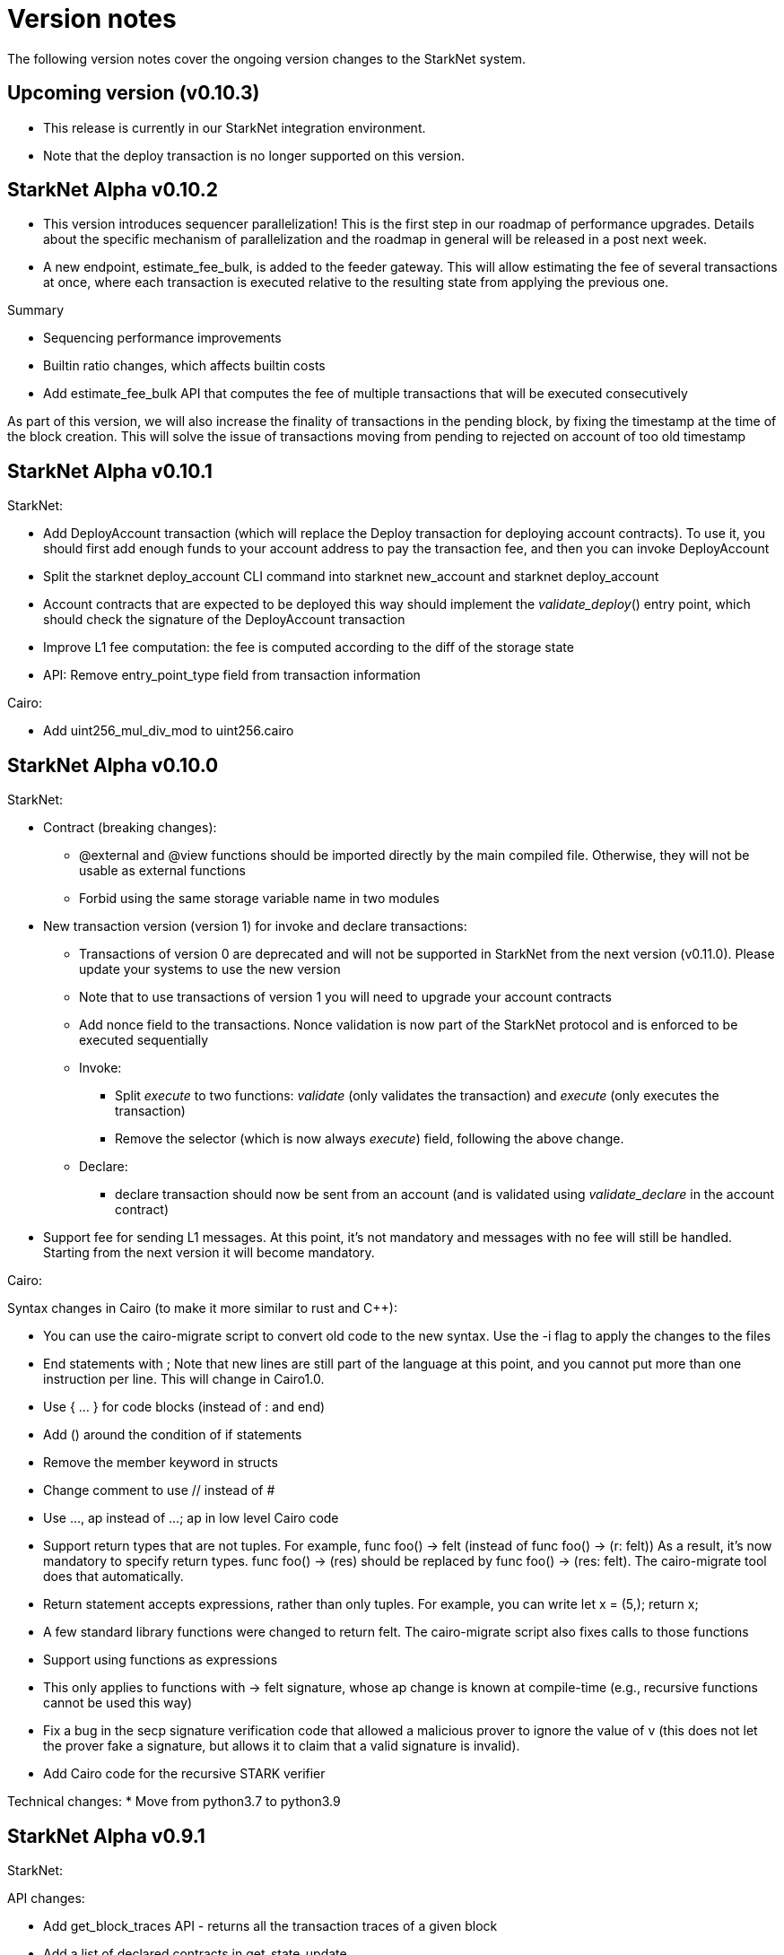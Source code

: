 [id="upcoming"]
= Version notes

The following version notes cover the ongoing version changes to the StarkNet system.

[id="versions"]
== Upcoming version (v0.10.3)

*   This release is currently in our StarkNet integration environment.
*   Note that the deploy transaction is no longer supported on this version.

[id="version0.10.2"]
== StarkNet Alpha v0.10.2

- This version introduces sequencer parallelization! This is the first step in our roadmap of performance upgrades. Details about the specific mechanism of parallelization and the roadmap in general will be released in a post next week.
- A new endpoint, estimate_fee_bulk, is added to the feeder gateway. This will allow estimating the fee of several transactions at once, where each transaction is executed relative to the resulting state from applying the previous one.

Summary

*   Sequencing performance improvements
*   Builtin ratio changes, which affects builtin costs
*   Add estimate_fee_bulk API that computes the fee of multiple transactions that will be executed consecutively

As part of this version, we will also increase the finality of transactions in the pending block, by fixing the timestamp at the time of the block creation. This will solve the issue of transactions moving from pending to rejected on account of too old timestamp

[id="version0.10.1"]
== StarkNet Alpha v0.10.1

StarkNet:

*   Add DeployAccount transaction (which will replace the Deploy transaction for deploying account contracts). To use it, you should first add enough funds to your account address to pay the transaction fee, and then you can invoke DeployAccount
*   Split the starknet deploy_account CLI command into starknet new_account and starknet deploy_account
*   Account contracts that are expected to be deployed this way should implement the __validate_deploy__() entry point, which should check the signature of the DeployAccount transaction
*   Improve L1 fee computation: the fee is computed according to the diff of the storage state
*   API: Remove entry_point_type field from transaction information

Cairo:

*   Add uint256_mul_div_mod to uint256.cairo


[id="version0.10.0"]
== StarkNet Alpha v0.10.0
StarkNet:

*   Contract (breaking changes):
**   @external and @view functions should be imported directly by the main compiled file. Otherwise, they will not be usable as external functions
**   Forbid using the same storage variable name in two modules
*   New transaction version (version 1) for invoke and declare transactions:
**   Transactions of version 0 are deprecated and will not be supported in StarkNet from the next version (v0.11.0). Please update your systems to use the new version
**   Note that to use transactions of version 1 you will need to upgrade your account contracts
**   Add nonce field to the transactions. Nonce validation is now part of the StarkNet protocol and is enforced to be executed sequentially
**   Invoke:
***   Split __execute__ to two functions: __validate__ (only validates the transaction) and __execute__ (only executes the transaction)
***   Remove the selector (which is now always __execute__) field, following the above change.
**   Declare:
***   declare transaction should now be sent from an account (and is validated using __validate_declare__ in the account contract)
*   Support fee for sending L1 messages. At this point, it's not mandatory and messages with no fee will still be handled. Starting from the next version it will become mandatory.

Cairo:

Syntax changes in Cairo (to make it more similar to rust and C++):

*   You can use the cairo-migrate script to convert old code to the new syntax. Use the -i flag to apply the changes to the files
*   End statements with ;
Note that new lines are still part of the language at this point, and you cannot put more than one instruction per line. This will change in Cairo1.0.

*   Use { … } for code blocks (instead of : and end)
*   Add () around the condition of if statements
*   Remove the member keyword in structs
*   Change comment to use // instead of #
*   Use ..., ap++ instead of ...; ap++ in low level Cairo code
*   Support return types that are not tuples. For example, func foo() -> felt (instead of func foo() -> (r: felt))
As a result, it's now mandatory to specify return types. func foo() -> (res) should be replaced by func foo() -> (res: felt). The cairo-migrate tool does that automatically.
*   Return statement accepts expressions, rather than only tuples. For example, you can write let x = (5,); return x;
*   A few standard library functions were changed to return felt. The cairo-migrate script also fixes calls to those functions
*   Support using functions as expressions
*   This only applies to functions with -> felt signature, whose ap change is known at compile-time (e.g., recursive functions cannot be used this way)
*   Fix a bug in the secp signature verification code that allowed a malicious prover to ignore the value of v (this does not let the prover fake a signature, but allows it to claim that a valid signature is invalid).
*   Add Cairo code for the recursive STARK verifier

Technical changes:
*   Move from python3.7 to python3.9


[id="version0.9.1"]
== StarkNet Alpha v0.9.1

StarkNet:

API changes:

*   Add get_block_traces API - returns all the transaction traces of a given block
*   Add a list of declared contracts in get_state_update
*   Add a 0x prefix for class hash in the API
*   Add starknet_version field for blocks (only applies to new blocks)

StarkNet CLI:

*   Change the default block number to pending
*   Using a wallet is the default, --no_wallet must be specified explicitly to override this
*   Deploying contracts:
**  Add deploy_contract function to the account contract created by starknet deploy_account
**  Use this function to deploy contract (unless using --no_wallet). In particular, deploy should be used after declaring the contract (it expects the contract class hash)
*   Support --dry_run to get the transaction information without signing or sending it
*   Support deploy_from_zero in the deploy syscall to deploy a contract to an address that does not depend on the deployer

Cairo:
*   Support and in if statements (if x == y and z == w). Note that at the moment other boolean combinations are not supported



[id="version0.9.0"]
== StarkNet Alpha v0.9.0

StarkNet:

*   Enforce fees - max_fee must not be set to zero, and selector must be __execute__
*   Split the concepts of contract class and contract instance. See here
*   Add declare transaction type
*   New API and CLI commands:
*   declare - Declares a contract class
*   get_class_by_hash - Returns the contract class given its hash
*   get_class_hash_at - Returns the class hash for a given contract instance address
*   ename delegate_call to library_call, and change the contract address argument to class hash. See here
*   Add a deploy system call. See here
*   Rename ContractDefinition to ContractClass
*   Reduce the compiled contract file's size by removing unnecessary identifiers (this optimization can be disabled using --dont_filter_identifiers)

Cairo:

*   Initial support for the "EC-op" builtin (scalar multiplication over the STARK curve). Not supported in StarkNet yet.
*   Add additional helper methods to blake2s.cairo, including big-endian support
*   Technical changes:
*   Change function's return type from a struct to a named tuple. In particular, foo.Return.SIZE is no longer supported.
